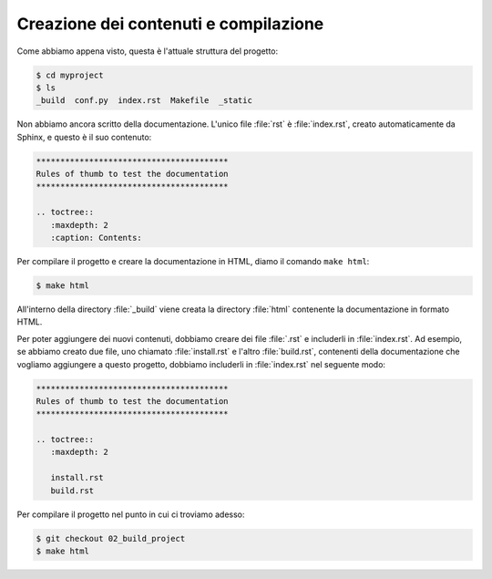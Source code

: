 Creazione dei contenuti e compilazione
======================================

Come abbiamo appena visto, questa è l'attuale
struttura del progetto:

.. code-block:: shell

   $ cd myproject
   $ ls
   _build  conf.py  index.rst  Makefile  _static

Non abbiamo ancora scritto della documentazione.
L'unico file :file:`rst` è :file:`index.rst`,
creato automaticamente da Sphinx, e questo è il suo
contenuto:

.. code-block:: rst

   ****************************************
   Rules of thumb to test the documentation
   ****************************************

   .. toctree::
      :maxdepth: 2
      :caption: Contents:

Per compilare il progetto e creare la documentazione
in HTML, diamo il comando ``make html``:

.. code-block:: shell

   $ make html

All'interno della directory :file:`_build`
viene creata la directory :file:`html`
contenente la documentazione in formato HTML.

Per poter aggiungere dei nuovi contenuti,
dobbiamo creare dei file :file:`.rst` e
includerli in :file:`index.rst`.  Ad esempio,
se abbiamo creato due file, uno chiamato
:file:`install.rst` e l'altro :file:`build.rst`,
contenenti della documentazione che vogliamo
aggiungere a questo progetto, dobbiamo
includerli in :file:`index.rst` nel seguente modo:

.. code-block:: rst

   ****************************************
   Rules of thumb to test the documentation
   ****************************************

   .. toctree::
      :maxdepth: 2

      install.rst
      build.rst

Per compilare il progetto nel punto in cui ci troviamo
adesso:

.. code-block:: shell

   $ git checkout 02_build_project
   $ make html
